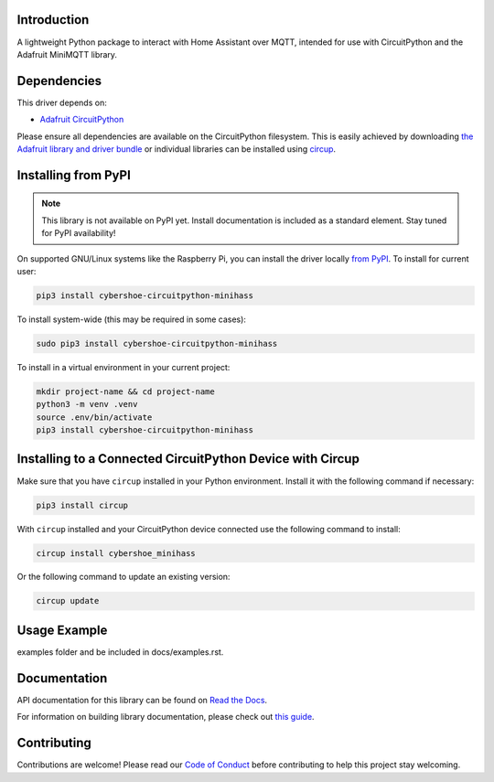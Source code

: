Introduction
============


.. image:: https://github.com/cybershoe/minihass/actions/workflows/sphinx.yml/badge.svg
    :target: https://minihass.ensmarten.ing
    :alt: Documentation Status


.. image:: https://img.shields.io/codecov/c/github/cybershoe/minihass
    :target: https://codecov.io/gh/cybershoe/minihass
    :alt: Codecov Status


.. image:: https://img.shields.io/discord/327254708534116352.svg
    :target: https://adafru.it/discord
    :alt: Discord


.. image:: https://github.com/cybershoe/CircuitPython_minihass/workflows/Build%20CI/badge.svg
    :target: https://github.com/cybershoe/CircuitPython_minihass/actions
    :alt: Build Status


.. image:: https://img.shields.io/badge/code%20style-black-000000.svg
    :target: https://github.com/psf/black
    :alt: Code Style: Black

A lightweight Python package to interact with Home Assistant over MQTT, intended for use with CircuitPython and the Adafruit MiniMQTT library.


Dependencies
=============
This driver depends on:

* `Adafruit CircuitPython <https://github.com/adafruit/circuitpython>`_

Please ensure all dependencies are available on the CircuitPython filesystem.
This is easily achieved by downloading
`the Adafruit library and driver bundle <https://circuitpython.org/libraries>`_
or individual libraries can be installed using
`circup <https://github.com/adafruit/circup>`_.

Installing from PyPI
=====================
.. note:: This library is not available on PyPI yet. Install documentation is included
   as a standard element. Stay tuned for PyPI availability!

.. todo:: Remove the above note if PyPI version is/will be available at time of release.

On supported GNU/Linux systems like the Raspberry Pi, you can install the driver locally `from
PyPI <https://pypi.org/project/cybershoe-circuitpython-minihass/>`_.
To install for current user:

.. code-block:: shell

    pip3 install cybershoe-circuitpython-minihass

To install system-wide (this may be required in some cases):

.. code-block:: shell

    sudo pip3 install cybershoe-circuitpython-minihass

To install in a virtual environment in your current project:

.. code-block:: shell

    mkdir project-name && cd project-name
    python3 -m venv .venv
    source .env/bin/activate
    pip3 install cybershoe-circuitpython-minihass

Installing to a Connected CircuitPython Device with Circup
==========================================================

Make sure that you have ``circup`` installed in your Python environment.
Install it with the following command if necessary:

.. code-block:: shell

    pip3 install circup

With ``circup`` installed and your CircuitPython device connected use the
following command to install:

.. code-block:: shell

    circup install cybershoe_minihass

Or the following command to update an existing version:

.. code-block:: shell

    circup update

Usage Example
=============

.. todo:: Add a quick, simple example. It and other examples should live in the
examples folder and be included in docs/examples.rst.

Documentation
=============
API documentation for this library can be found on `Read the Docs <https://circuitpython-minihass.readthedocs.io/>`_.

For information on building library documentation, please check out
`this guide <https://learn.adafruit.com/creating-and-sharing-a-circuitpython-library/sharing-our-docs-on-readthedocs#sphinx-5-1>`_.

Contributing
============

Contributions are welcome! Please read our `Code of Conduct
<https://github.com/cybershoe/Cybershoe_CircuitPython_minihass/blob/HEAD/CODE_OF_CONDUCT.md>`_
before contributing to help this project stay welcoming.
